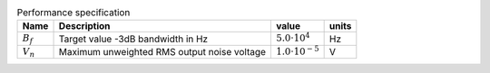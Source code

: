 .. csv-table:: Performance specification
    :header: "Name", "Description", "value", "units"
    :widths: auto

    :math:`B_{f}`, "Target value -3dB bandwidth in Hz", :math:`5.0 \cdot 10^{4}`, "Hz"
    :math:`V_{n}`, "Maximum unweighted RMS output noise voltage", :math:`1.0 \cdot 10^{-5}`, "V"


